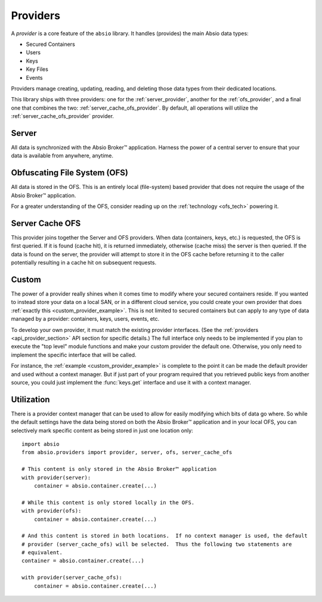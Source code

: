 Providers
=========

A `provider` is a core feature of the ``absio`` library.  It handles (provides) the main Absio
data types:

* Secured Containers
* Users
* Keys
* Key Files
* Events

Providers manage creating, updating, reading, and deleting those data types from their dedicated
locations.

This library ships with three providers: one for the :ref:`server_provider`, another for the
:ref:`ofs_provider`, and a final one that combines the two: :ref:`server_cache_ofs_provider`.  By
default, all operations will utilize the :ref:`server_cache_ofs_provider` provider.

.. _server_provider:

Server
~~~~~~

All data is synchronized with the Absio Broker™ application.  Harness the power of a central
server to ensure that your data is available from anywhere, anytime.

.. _ofs_provider:

Obfuscating File System (OFS)
~~~~~~~~~~~~~~~~~~~~~~~~~~~~~

All data is stored in the OFS.  This is an entirely local (file-system) based provider that does
not require the usage of the Absio Broker™ application.

For a greater understanding of the OFS, consider reading up on the :ref:`technology <ofs_tech>`
powering it.

.. _server_cache_ofs_provider:

Server Cache OFS
~~~~~~~~~~~~~~~~

This provider joins together the Server and OFS providers.  When data (containers, keys, etc.) is
requested, the OFS is first queried.  If it is found (cache hit), it is returned immediately,
otherwise (cache miss) the server is then queried.  If the data is found on the server, the
provider will attempt to store it in the OFS cache before returning it to the caller potentially
resulting in a cache hit on subsequent requests.

Custom
~~~~~~

The power of a provider really shines when it comes time to modify where your secured containers
reside.  If you wanted to instead store your data on a local SAN, or in a different cloud service,
you could create your own provider that does :ref:`exactly this <custom_provider_example>`.
This is not limited to secured containers but can apply to any type of data managed by a provider:
containers, keys, users, events, etc.

To develop your own provider, it must match the existing provider interfaces.  (See the
:ref:`providers <api_provider_section>` API section for specific details.)  The full interface only
needs to be implemented if you plan to execute the "top level" module functions and make your custom
provider the default one.  Otherwise, you only need to implement the specific interface that will
be called.

For instance, the :ref:`example <custom_provider_example>` is complete to the point it can be made the
default provider and used without a context manager.  But if just part of your program required that you
retrieved public keys from another source, you could just implement the :func:`keys.get` interface and
use it with a context manager.


Utilization
~~~~~~~~~~~

There is a provider context manager that can be used to allow for easily modifying which bits of
data go where.  So while the default settings have the data being stored on both the Absio Broker™
application and in your local OFS, you can selectively mark specific content as being
stored in just one location only::

    import absio
    from absio.providers import provider, server, ofs, server_cache_ofs

    # This content is only stored in the Absio Broker™ application
    with provider(server):
        container = absio.container.create(...)

    # While this content is only stored locally in the OFS.
    with provider(ofs):
        container = absio.container.create(...)

    # And this content is stored in both locations.  If no context manager is used, the default
    # provider (server_cache_ofs) will be selected.  Thus the following two statements are
    # equivalent.
    container = absio.container.create(...)

    with provider(server_cache_ofs):
        container = absio.container.create(...)
